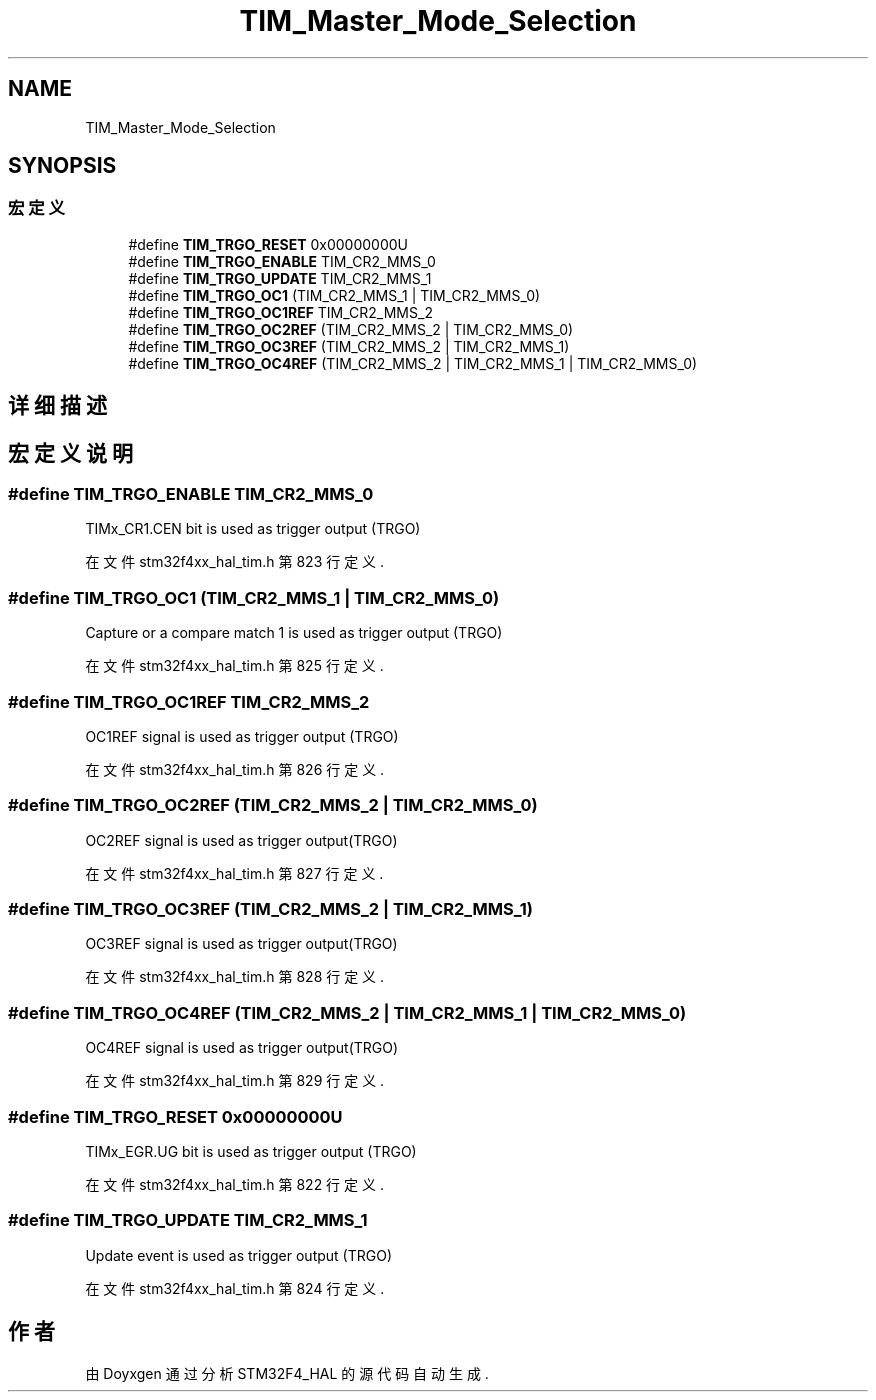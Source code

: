 .TH "TIM_Master_Mode_Selection" 3 "2020年 八月 7日 星期五" "Version 1.24.0" "STM32F4_HAL" \" -*- nroff -*-
.ad l
.nh
.SH NAME
TIM_Master_Mode_Selection
.SH SYNOPSIS
.br
.PP
.SS "宏定义"

.in +1c
.ti -1c
.RI "#define \fBTIM_TRGO_RESET\fP   0x00000000U"
.br
.ti -1c
.RI "#define \fBTIM_TRGO_ENABLE\fP   TIM_CR2_MMS_0"
.br
.ti -1c
.RI "#define \fBTIM_TRGO_UPDATE\fP   TIM_CR2_MMS_1"
.br
.ti -1c
.RI "#define \fBTIM_TRGO_OC1\fP   (TIM_CR2_MMS_1 | TIM_CR2_MMS_0)"
.br
.ti -1c
.RI "#define \fBTIM_TRGO_OC1REF\fP   TIM_CR2_MMS_2"
.br
.ti -1c
.RI "#define \fBTIM_TRGO_OC2REF\fP   (TIM_CR2_MMS_2 | TIM_CR2_MMS_0)"
.br
.ti -1c
.RI "#define \fBTIM_TRGO_OC3REF\fP   (TIM_CR2_MMS_2 | TIM_CR2_MMS_1)"
.br
.ti -1c
.RI "#define \fBTIM_TRGO_OC4REF\fP   (TIM_CR2_MMS_2 | TIM_CR2_MMS_1 | TIM_CR2_MMS_0)"
.br
.in -1c
.SH "详细描述"
.PP 

.SH "宏定义说明"
.PP 
.SS "#define TIM_TRGO_ENABLE   TIM_CR2_MMS_0"
TIMx_CR1\&.CEN bit is used as trigger output (TRGO) 
.br
 
.PP
在文件 stm32f4xx_hal_tim\&.h 第 823 行定义\&.
.SS "#define TIM_TRGO_OC1   (TIM_CR2_MMS_1 | TIM_CR2_MMS_0)"
Capture or a compare match 1 is used as trigger output (TRGO) 
.PP
在文件 stm32f4xx_hal_tim\&.h 第 825 行定义\&.
.SS "#define TIM_TRGO_OC1REF   TIM_CR2_MMS_2"
OC1REF signal is used as trigger output (TRGO) 
.br
 
.PP
在文件 stm32f4xx_hal_tim\&.h 第 826 行定义\&.
.SS "#define TIM_TRGO_OC2REF   (TIM_CR2_MMS_2 | TIM_CR2_MMS_0)"
OC2REF signal is used as trigger output(TRGO) 
.br
 
.PP
在文件 stm32f4xx_hal_tim\&.h 第 827 行定义\&.
.SS "#define TIM_TRGO_OC3REF   (TIM_CR2_MMS_2 | TIM_CR2_MMS_1)"
OC3REF signal is used as trigger output(TRGO) 
.br
 
.PP
在文件 stm32f4xx_hal_tim\&.h 第 828 行定义\&.
.SS "#define TIM_TRGO_OC4REF   (TIM_CR2_MMS_2 | TIM_CR2_MMS_1 | TIM_CR2_MMS_0)"
OC4REF signal is used as trigger output(TRGO) 
.br
 
.PP
在文件 stm32f4xx_hal_tim\&.h 第 829 行定义\&.
.SS "#define TIM_TRGO_RESET   0x00000000U"
TIMx_EGR\&.UG bit is used as trigger output (TRGO) 
.br
 
.PP
在文件 stm32f4xx_hal_tim\&.h 第 822 行定义\&.
.SS "#define TIM_TRGO_UPDATE   TIM_CR2_MMS_1"
Update event is used as trigger output (TRGO) 
.br
 
.PP
在文件 stm32f4xx_hal_tim\&.h 第 824 行定义\&.
.SH "作者"
.PP 
由 Doyxgen 通过分析 STM32F4_HAL 的 源代码自动生成\&.
